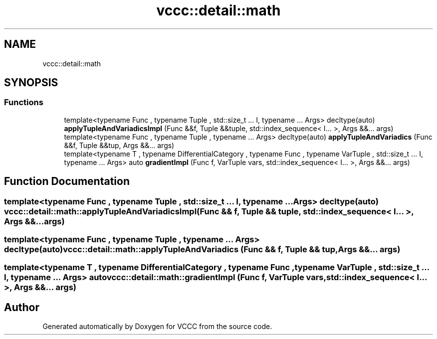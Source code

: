 .TH "vccc::detail::math" 3 "Fri Dec 18 2020" "VCCC" \" -*- nroff -*-
.ad l
.nh
.SH NAME
vccc::detail::math
.SH SYNOPSIS
.br
.PP
.SS "Functions"

.in +1c
.ti -1c
.RI "template<typename Func , typename Tuple , std::size_t \&.\&.\&. I, typename \&.\&.\&. Args> decltype(auto) \fBapplyTupleAndVariadicsImpl\fP (Func &&f, Tuple &&tuple, std::index_sequence< I\&.\&.\&. >, Args &&\&.\&.\&. args)"
.br
.ti -1c
.RI "template<typename Func , typename Tuple , typename \&.\&.\&. Args> decltype(auto) \fBapplyTupleAndVariadics\fP (Func &&f, Tuple &&tup, Args &&\&.\&.\&. args)"
.br
.ti -1c
.RI "template<typename T , typename DifferentialCategory , typename Func , typename VarTuple , std::size_t \&.\&.\&. I, typename \&.\&.\&. Args> auto \fBgradientImpl\fP (Func f, VarTuple vars, std::index_sequence< I\&.\&.\&. >, Args &&\&.\&.\&. args)"
.br
.in -1c
.SH "Function Documentation"
.PP 
.SS "template<typename Func , typename Tuple , std::size_t \&.\&.\&. I, typename \&.\&.\&. Args> decltype(auto) vccc::detail::math::applyTupleAndVariadicsImpl (Func && f, Tuple && tuple, std::index_sequence< I\&.\&.\&. >, Args &&\&.\&.\&. args)"

.SS "template<typename Func , typename Tuple , typename \&.\&.\&. Args> decltype(auto) vccc::detail::math::applyTupleAndVariadics (Func && f, Tuple && tup, Args &&\&.\&.\&. args)"

.SS "template<typename T , typename DifferentialCategory , typename Func , typename VarTuple , std::size_t \&.\&.\&. I, typename \&.\&.\&. Args> auto vccc::detail::math::gradientImpl (Func f, VarTuple vars, std::index_sequence< I\&.\&.\&. >, Args &&\&.\&.\&. args)"

.SH "Author"
.PP 
Generated automatically by Doxygen for VCCC from the source code\&.
